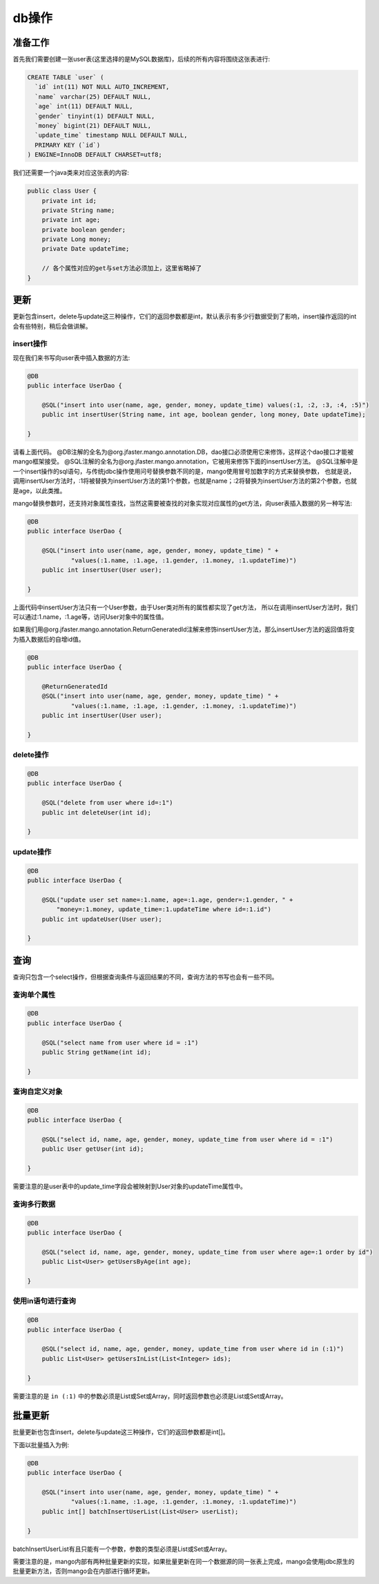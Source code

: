 .. _db操作:

db操作
======

准备工作
________

首先我们需要创建一张user表(这里选择的是MySQL数据库)，后续的所有内容将围绕这张表进行:

.. code-block:: sql

    CREATE TABLE `user` (
      `id` int(11) NOT NULL AUTO_INCREMENT,
      `name` varchar(25) DEFAULT NULL,
      `age` int(11) DEFAULT NULL,
      `gender` tinyint(1) DEFAULT NULL,
      `money` bigint(21) DEFAULT NULL,
      `update_time` timestamp NULL DEFAULT NULL,
      PRIMARY KEY (`id`)
    ) ENGINE=InnoDB DEFAULT CHARSET=utf8;

我们还需要一个java类来对应这张表的内容:

.. code-block:: java

    public class User {
        private int id;
        private String name;
        private int age;
        private boolean gender;
        private Long money;
        private Date updateTime;
        
        // 各个属性对应的get与set方法必须加上，这里省略掉了
    }


更新
____

更新包含insert，delete与update这三种操作，它们的返回参数都是int，默认表示有多少行数据受到了影响，insert操作返回的int会有些特别，稍后会做讲解。

insert操作
^^^^^^^^^^

现在我们来书写向user表中插入数据的方法:

.. code-block:: java

    @DB
    public interface UserDao {

        @SQL("insert into user(name, age, gender, money, update_time) values(:1, :2, :3, :4, :5)")
        public int insertUser(String name, int age, boolean gender, long money, Date updateTime);

    }

请看上面代码。
@DB注解的全名为@org.jfaster.mango.annotation.DB，dao接口必须使用它来修饰，这样这个dao接口才能被mango框架接受。
@SQL注解的全名为@org.jfaster.mango.annotation，它被用来修饰下面的insertUser方法。
@SQL注解中是一个insert操作的sql语句，与传统jdbc操作使用问号替换参数不同的是，mango使用冒号加数字的方式来替换参数，
也就是说，调用insertUser方法时，:1将被替换为insertUser方法的第1个参数，也就是name；:2将替换为insertUser方法的第2个参数，也就是age，以此类推。

mango替换参数时，还支持对象属性查找，当然这需要被查找的对象实现对应属性的get方法，向user表插入数据的另一种写法:

.. code-block:: java

    @DB
    public interface UserDao {

        @SQL("insert into user(name, age, gender, money, update_time) " +
                "values(:1.name, :1.age, :1.gender, :1.money, :1.updateTime)")
        public int insertUser(User user);

    }

上面代码中insertUser方法只有一个User参数，由于User类对所有的属性都实现了get方法，
所以在调用insertUser方法时，我们可以通过:1.name，:1.age等，访问User对象中的属性值。

如果我们用@org.jfaster.mango.annotation.ReturnGeneratedId注解来修饰insertUser方法，那么insertUser方法的返回值将变为插入数据后的自增id值。

.. code-block:: java

    @DB
    public interface UserDao {

        @ReturnGeneratedId
        @SQL("insert into user(name, age, gender, money, update_time) " +
                "values(:1.name, :1.age, :1.gender, :1.money, :1.updateTime)")
        public int insertUser(User user);

    }

delete操作
^^^^^^^^^^

.. code-block:: java

    @DB
    public interface UserDao {

        @SQL("delete from user where id=:1")
        public int deleteUser(int id);

    }

update操作
^^^^^^^^^^

.. code-block:: java

    @DB
    public interface UserDao {

        @SQL("update user set name=:1.name, age=:1.age, gender=:1.gender, " +
            "money=:1.money, update_time=:1.updateTime where id=:1.id")
        public int updateUser(User user);

    }

查询
____

查询只包含一个select操作，但根据查询条件与返回结果的不同，查询方法的书写也会有一些不同。

查询单个属性
^^^^^^^^^^^^

.. code-block:: java

    @DB
    public interface UserDao {

        @SQL("select name from user where id = :1")
        public String getName(int id);

    }

查询自定义对象
^^^^^^^^^^^^^^

.. code-block:: java

    @DB
    public interface UserDao {

        @SQL("select id, name, age, gender, money, update_time from user where id = :1")
        public User getUser(int id);

    }

需要注意的是user表中的update_time字段会被映射到User对象的updateTime属性中。

查询多行数据
^^^^^^^^^^^^

.. code-block:: java

    @DB
    public interface UserDao {

        @SQL("select id, name, age, gender, money, update_time from user where age=:1 order by id")
        public List<User> getUsersByAge(int age);

    }

使用in语句进行查询
^^^^^^^^^^^^^^^^^^

.. code-block:: java

    @DB
    public interface UserDao {

        @SQL("select id, name, age, gender, money, update_time from user where id in (:1)")
        public List<User> getUsersInList(List<Integer> ids);

    }

需要注意的是 ``in (:1)`` 中的参数必须是List或Set或Array，同时返回参数也必须是List或Set或Array。

批量更新
________

批量更新也包含insert，delete与update这三种操作，它们的返回参数都是int[]。

下面以批量插入为例:

.. code-block:: java

    @DB
    public interface UserDao {

        @SQL("insert into user(name, age, gender, money, update_time) " +
                "values(:1.name, :1.age, :1.gender, :1.money, :1.updateTime)")
        public int[] batchInsertUserList(List<User> userList);

    }

batchInsertUserList有且只能有一个参数，参数的类型必须是List或Set或Array。

需要注意的是，mango内部有两种批量更新的实现，如果批量更新在同一个数据源的同一张表上完成，mango会使用jdbc原生的批量更新方法，否则mango会在内部进行循环更新。
